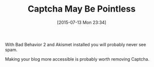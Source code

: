 #+POSTID: 9867
#+DATE: [2015-07-13 Mon 23:34]
#+OPTIONS: toc:nil num:nil todo:nil pri:nil tags:nil ^:nil TeX:nil
#+CATEGORY: Article
#+TAGS: Blogging, Web, WordPress
#+TITLE: Captcha May Be Pointless

With Bad Behavior 2 and Akismet installed you will probably never see spam.

Making your blog more accessible is probably worth removing Captcha.



